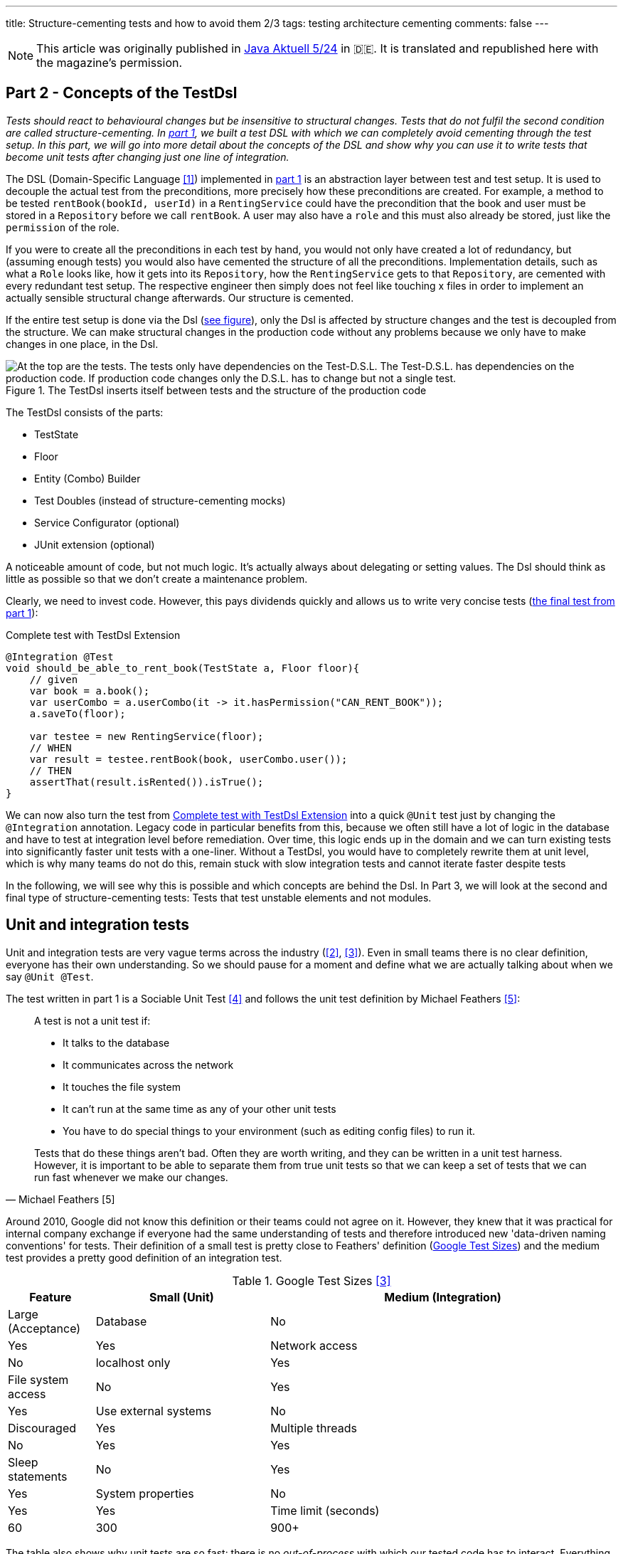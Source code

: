 ---
title: Structure-cementing tests and how to avoid them 2/3
tags: testing architecture cementing
comments: false
---

NOTE: This article was originally published in link:https://www.ijug.eu/de/java-aktuell/zeitschrift/java-aktuell-archiv/detailansicht-java-aktuell/java-aktuell-5-24-cloud/[Java Aktuell 5/24] in 🇩🇪. It is translated and republished here with the magazine's permission.

== Part 2 - Concepts of the TestDsl

_Tests should react to behavioural changes but be insensitive to structural changes. Tests that do not fulfil the second condition are called structure-cementing. In link:Structure-Cementing-Tests-1[part 1], we built a test DSL with which we can completely avoid cementing through the test setup. In this part, we will go into more detail about the concepts of the DSL and show why you can use it to write tests that become unit tests after changing just one line of integration._

The DSL (Domain-Specific Language <<dsl>>) implemented in link:Structure-Cementing-Tests-1[part 1] is an abstraction layer between test and test setup. It is used to decouple the actual test from the preconditions, more precisely how these preconditions are created. For example, a method to be tested `rentBook(bookId, userId)` in a `RentingService` could have the precondition that the book and user must be stored in a `Repository` before we call `rentBook`. A user may also have a `role` and this must also already be stored, just like the `permission` of the role.

If you were to create all the preconditions in each test by hand, you would not only have created a lot of redundancy, but (assuming enough tests) you would also have cemented the structure of all the preconditions. Implementation details, such as what a `Role` looks like, how it gets into its `Repository`, how the `RentingService` gets to that `Repository`, are cemented with every redundant test setup. The respective engineer then simply does not feel like touching x files in order to implement an actually sensible structural change afterwards. Our structure is cemented.

If the entire test setup is done via the Dsl (<<fig:testdsl-structure, see figure>>), only the Dsl is affected by structure changes and the test is decoupled from the structure. We can make structural changes in the production code without any problems because we only have to make changes in one place, in the Dsl.

[[fig:testdsl-structure]]
.The TestDsl inserts itself between tests and the structure of the production code
image::/assets/img/posts/structure-cementing-tests/part2/LL-Test-Dsl-Layer.png[At the top are the tests. The tests only have dependencies on the Test-D.S.L. The Test-D.S.L. has dependencies on the production code. If production code changes only the D.S.L. has to change but not a single test.]

The TestDsl consists of the parts:

* TestState
* Floor
* Entity (Combo) Builder
* Test Doubles (instead of structure-cementing mocks)
* Service Configurator (optional)
* JUnit extension (optional)

A noticeable amount of code, but not much logic. It's actually always about delegating or setting values. The Dsl should think as little as possible so that we don't create a maintenance problem.

Clearly, we need to invest code. However, this pays dividends quickly and allows us to write very concise tests (<<lst:testdsl-complete-test-w-extension, the final test from part 1>>):

[[lst:testdsl-complete-test-w-extension]]
.Complete test with TestDsl Extension
[source,java]
----
@Integration @Test
void should_be_able_to_rent_book(TestState a, Floor floor){
    // given
    var book = a.book();
    var userCombo = a.userCombo(it -> it.hasPermission("CAN_RENT_BOOK"));
    a.saveTo(floor);

    var testee = new RentingService(floor);
    // WHEN
    var result = testee.rentBook(book, userCombo.user());
    // THEN
    assertThat(result.isRented()).isTrue();
}
----

We can now also turn the test from <<lst:testdsl-complete-test-w-extension>> into a quick `@Unit` test just by changing the `@Integration` annotation. Legacy code in particular benefits from this, because we often still have a lot of logic in the database and have to test at integration level before remediation. Over time, this logic ends up in the domain and we can turn existing tests into significantly faster unit tests with a one-liner. Without a TestDsl, you would have to completely rewrite them at unit level, which is why many teams do not do this, remain stuck with slow integration tests and cannot iterate faster despite tests

In the following, we will see why this is possible and which concepts are behind the Dsl. In Part 3, we will look at the second and final type of structure-cementing tests: Tests that test unstable elements and not modules.

== Unit and integration tests

Unit and integration tests are very vague terms across the industry (<<test-shapes>>, <<google-test-sizes>>). Even in small teams there is no clear definition, everyone has their own understanding. So we should pause for a moment and define what we are actually talking about when we say `@Unit @Test`.

The test written in part 1 is a Sociable Unit Test <<fowler-unit-test>> and follows the unit test definition by Michael Feathers <<feathers-unit-test>>:

[quote, Michael Feathers [5]]
____
A test is not a unit test if:

- It talks to the database
- It communicates across the network
- It touches the file system
- It can't run at the same time as any of your other unit tests
- You have to do special things to your environment (such as editing config files) to run it.

Tests that do these things aren't bad. Often they are worth writing, and they can be written in a unit test harness. However, it is important to be able to separate them from true unit tests so that we can keep a set of tests that we can run fast whenever we make our changes.
____

Around 2010, Google did not know this definition or their teams could not agree on it.
However, they knew that it was practical for internal company exchange if everyone had the same understanding of tests and therefore introduced new 'data-driven naming conventions' for tests.
Their definition of a small test is pretty close to Feathers' definition (<<tbl:google-test-sizes, Google Test Sizes>>) and the medium test provides a pretty good definition of an integration test.

[[tbl:google-test-sizes]]
.Google Test Sizes <<google-test-sizes>>
[cols="1,2,4" options="header,footer"]
|===
| Feature
| Small (Unit)
| Medium (Integration)
| Large (Acceptance)

| Database
| No
| Yes
| Yes

| Network access
| No
| localhost only
| Yes

| File system access
| No
| Yes
| Yes

| Use external systems
| No
| Discouraged
| Yes

| Multiple threads
| No
| Yes
| Yes

| Sleep statements
| No
| Yes
| Yes

| System properties
| No
| Yes
| Yes

| Time limit (seconds)
| 60
| 300
| 900+
|===

The table also shows why unit tests are so fast: there is no _out-of-process_ with which our tested code has to interact.
Everything runs _in-process_ and _in-memory_ and without _network_.
The perfect basis for the majority of our tests, because the next level of integration or medium can already be significantly slower.
Depending on the test runner and infrastructure, unit tests in customer projects are between 4 and 10 times faster than integration tests.
We were only able to achieve a factor of 4 with our integration tests by parallelising them with a little trickfootnote:[If each test is given its own namespace in the database (in MongoDb this would be a schema), then each integration test can only see its own data and can only modify its own data. Test isolation is thus restored.].

== From integration to unit test

We can convert our test (<<lst:testdsl-complete-test-w-extension>>) from `@Integration` to `@Unit` with a one-liner. The JUnit extension now exchanges all repositories in the background. Thus, `InMemoryBooksDouble` becomes the production repository `JpaBooks`. The api of the TestDsl remains the same, which is why we no longer need to make any changes to the test. We don't have to change anything in the tested code either, because it only contains the `interface Books { add(Book book); /* ... */ }` and not which implementation is behind it.

For this change to work so smoothly, however, the _InMemory_ and _Jpa_ repositories must also behave in the same way. In the following chapter, we will see how we can continuously ensure this with the so-called port contract tests.

However, it does not always make sense to implement all methods of `Books` in `InMemoryBooksDouble` and to keep them synchronised with port contract tests. Sometimes we need the powerful query functionalities of databases not for business logic, but for search functions in the UI. On the one hand, it would be a huge overhead to rebuild these in-memory for a few `@Unit` tests. On the other hand, these tests would then really only test our InMemory repository implementation. In such cases, we prefer to throw a `NotImplementedException` in the InMemory double and stick with `@Integration` tests (for now). We can always change our mind if business logic actually requires the query method.

== Keeping doubles synchronised to production code with port contract tests

So far we have assumed that a _Jpa_- can always be replaced by an _InMemory_ repository. This is possible because we combine the _Ports & Adapters Architecture_ <<ports-and-adapters>> with so-called port contract tests <<richargh-contract-tests>>.

_JpaBooks_ implements the interface _Books_. The interface is a so-called **port**. All classes that implement the interface are **adapters** of it. However, the domain logic only knows the ports and not which implementation is behind them. This means that we have decoupled the domain logic from what the code that communicates with the outside world actually looks like. Theoretically, an implementation of the port does not even have to exist when writing the domain logic.

The _Ports & Adapters Architecture_ <<ports-and-adapters>> helps us to model better. We can model the domain logic first before we have to turn to implementation details. On the other hand, the architecture also offers us the option of replacing real adapters with test doubles <<xunit-test-double>> for tests. In our unit tests, we therefore use an _InMemoryBooksDouble_ instead of a slower and more expensive _JpaBooks_ repository.

_InMemoryBooksDouble_ is a specific type of double, a so-called _fake_ <<xunit-fake>>. In contrast to the other double types (dummies, stubs, spies and mocks <<mocks-arent-stubs>>), fakes are working implementations of ports that take shortcuts that the production code cannot take, in this case the InMemory solution.

In contrast to other doubles, however, the fake must fulfil the expectations that the domain code has of the port. With repositories, for example, the domain code expects that an entity that was added with `add()` can then also be found again with a `find()`. The expectations that the domain has of the port are called *contract* and we can check them with a *port contract test* (<<lst:port-contract-test>>).

[[lst:port-contract-test]]
.Port Contract Test of our Port
[source,java]
----
public abstract class BooksContract { // <1>
    abstract Books testee(); // <2>

    @Test
    void should_remember_book(TestState a){ // <3>
        // given
        var book = a.book();
        var testee = testee();
        // when
        testee.add(book);
        // then
        assertThat(testee.findById(book.id())).isEqualTo(book);
    }
}
----
<1> The contract is abstract. It only becomes an executable test when it is implemented.
<2> We only know the port in the test, not the implementation.
<3> Each test describes behaviour that we expect from the port.

The implementation test is very short for both the fake (<<lst:port-adapter-test>>) and the production adapter.

[[lst:port-adapter-test]]
.Test of the Port Adapter
[source,java]
----
@Unit
public class InMemoryBooksTest extends BooksContract {

    @Override
    Books testee() { // <1>
        return new InMemoryBooks();
    }
}
----
<1> Adapter tests usually only implement the method that creates the `testee`.

And the fake is also very easy to write (<<lst:inmemory-books-fake>>) thanks to a reusable base (<<lst:base-inmemory-fake>>).

[[lst:inmemory-books-fake]]
.An InMemory fake is quick to write thanks to the base class
[source,java]
----
public class InMemoryBooksDouble
            extends BaseInMemoryDouble<BookId, Book>
            implements Books { // <1> <2>
}
----
<1> In most repositories, we do not need to implement any special methods here and only use what the base also has.
<2> Special methods are usually only created by queries. We can solve simple queries with the `filter(predicate)` method from the base class (<<lst:base-inmemory-fake>>). For more complex filter methods, however, we can always say that we do not implement them and prefer to use a slower _Integration Test_.

[[lst:base-inmemory-fake]]
.The base class has little logic and always delegates to the JDK map
[source,java]
----
public abstract class BaseInMemoryDouble<TId, TEntity extends Entity<TId>> {
    private Map<TId, TEntity> entities = new HashMap<>(); // <1>

    public List<TEntity> filter(Predicate<TEntity> predicate){
        return this.entities.values().stream()
                    .filter(predicate)
                    .toList(); // <2>
    }

    // <3>
}
----
<1> For tests, we only need one HashMap here. However, if we also intend to test parallel code, we should use a ConcurrentHashMap straight away.
<2> Simple queries can be solved using predicate. For our unit tests, we don't need anything complicated with indices because our HashMap only contains a few entities.
<3> Other methods such as `findById()`, `add()`, `remove()`, `removeIf()` and `count()` only pass through to the (concurrent) HashMap. We do not implement anything special here, but use what the JDK gives us.

With these tests, we can now guarantee that all adapters of the port behave in the same way. They will always be synchronised with what we define as an expectation (aka contract) in the tests.

Contract tests are an idea from J. B. Rainsberger <<contract-tests>>. We only call them **port** contract tests here to make it more explicit which contract you want to test. This also distinguishes them from the **integration** contract tests <<integration-contract-tests>> and the consumer-driven contracts <<consumer-driven-contracts>> approach. An alternative name for the port contract tests is role tests <<role-tests>>.

== Structure-cementing mocks and flexible doubles

In our test, we have so far only used one form of _Test Doubles_ <<xunit-test-double>>, the InMemory _Fakes_ <<xunit-fake>>. In addition to the fakes, there are also _stubs_, _spies_ and _mocks_. They are defined as follows:

Fakes <<xunit-fake>>::
are working implementations that can take shortcuts that the production code cannot take. We keep them synchronised with port contract tests. Fakes can be recognised by the fact that their implementation does roughly the same as the production implementation.
Stubs <<xunit-stub>>::
allow us to put **indirect inputs** into our test. Indirectly, because these inputs are not passed as parameters to the testee, but the testee pulls the inputs itself. Stubs can be recognised by the fact that we pass them test data, which they return as bluntly as possible when requested by the testee. There is no great logic here.
Mocks <<xunit-mock>>::
allow us to check **indirect outputs** from our testee. Indirectly, because you don't get these outputs as a return value from the testee, but have to retrieve and verify them via detours. This is also known as behaviour verification. Mocks can be recognised by the fact that you ask the mock directly to verify whether it has been called (with certain parameters). The test calls a framework method (`verify(mock).sth(param)`) or a self-written method (`mock.verifyAddWasCalled()`).

All three _Test Doubles_ can be implemented with a mocking framework, but a mocking framework only makes sense for the mocks. Since you only need mocks very rarely, you only need a mocking framework very rarely. This is good because the excessive use of the framework also leads to structure cementation (<<fig:structure-cement-mock>>).

[[fig:structure-cement-mock]]
.Reimplementation of the same method in n tests leads to structure cementation
image::/assets/img/posts/structure-cementing-tests/part2/Cement-structure-via-mock.png[Visualizes that reimplementing the behavior of classes via mocks cements the structure of the production code.]

If we reimplement the same methods again and again in _n_ tests, then:

1. we cement the design at the type level.
2. our reimplementation may deviate from the real code. The deviation can even be so strong that we break the encapsulation of the port <<stubs-and-mocks-break-encapsulation>>.

The former deprives us of the possibility to change our structure. But the latter is perhaps even worse, because our test can be green with the mock, although it would be red with the production code. As a result, we no longer trust our tests.

In ‘The Art of Unit Testing’ <<art-of-unit-testing>>, the recommendation is to only use mocks if we want to test the interaction with an external service. Then you only need mocks in 2% to 5% of unit tests.

For the vast majority of tests, we therefore use either no double at all (method that only calculates and we can assert on the return value), an (in-memory) fake or a stub and we then write these quickly by hand (fake -> <<lst:base-inmemory-fake>>) or stub -> (<<lst:remote-service-stub>>).

[[lst:remote-service-stub]]
.A simple stub
[source,java]
----
public class IsbnApiEchoDouble { // <1>

    private final String bookTitleEcho;

    public SomeRemoteApiEchoDouble(String bookTitleEcho){
	    this.bookTitleEcho = bookTitleEcho != null
                                            ? bookTitleEcho
                                            : "Refactoring";
    }

    public String findTitle(Isbn isbn) {
        return this.bookTitleEcho; // <2>
    }
}
----
<1> There are different types of stubs. This one always returns an echo of the values it received in the constructor.
<2> No special logic here. Just return what you got in the constructor.

Writing it yourself also gives us a single place where we can maintain structural changes to the real port without affecting the test.

== Builder Design

The generic `with()` method accelerates the writing of the initial builder (<<lst:builder-design>>) but requires _public_ fields.

[[lst:builder-design]]
.Entity-TestBuilder
[source,java]
----
public class BookBuilder extends TestBuilder<Book> {

    public BookId id = ids.next(BookId.class);
    public String title = "Refactoring";
    public String author = "Martin Fowler";
    public Instant createdOn = clock.now();

    public BookBuilder(Clock clock, Ids ids){
        super(clock, ids);
    }

    public Book build(){
        return new Book(id, title);
    }

    public BookBuilder with(Consumer<? super BookBuilder> action) {
        action.accept(this);
        return this;
    }

}
----

So far we have taken the trade-off. But there are situations where you can switch and more specific `withX()` or `isX()` become useful:

1. the new methods make testing more convenient.
2. if two or more fields can only be changed together.

The first happens if we decide, for example, to type the author name not with _stringly_ but **strongly** <<stringly-typed>> as `AuthorName` in order to have more _Compile-Time Safety_ similar to the Ids. Then the generic `with()` method is no longer as convenient to use, because we always have to write `with(it -> { author = new AuthorName(‘Alistair’); })`. We can then introduce a `withAuthor(String name)` and a `withAuthor(AuthorName name)` overload to make tests more flexible and readable.

The fact that two or more fields depend on each other happens, for example, when a `Book` gets a field `rentedOn`. `rentedOn` must always be after `createdOn`. With our generic `with()`, however, we can create an object that is invalid because we have only set `rentedOn`. This is not a big problem if we always validate in the constructor of a class or record whether the fields (aka the state) are correct. However, `BookBuilder` would then allow something, which `Book` then acknowledges in runtime with an `IllegalArgumentException`.

In order to have more compile-time safety again, we can make `rentedOn` private again in the builder and introduce `isRentedOn(Duration rentedAfterCreate)` together with the overload `isRentedOn(Instant createdOn, Duration rentedAfterCreate)`. The new prefix, `is`, shows us that the method conceptually does something different than a `with`. `is` declares that the method sets several interdependent values. The overload shows us which value the parameter `rentedAfterCreate` is dependent on.

The new prefix is also there so that we can recognise whether our builder is starting to become too complex. If the number of `is` methods exceeds the `with`, then our builder is in dangerous waters.

== TestDsl in combination with Spring

The JUnit extension written in part 1 can also be made compatible with `@SpringBootTest`. The extension only has to check whether an ApplicationContext exists. If so, it pulls the floor from the Spring _DI-Container_ instead of from the JUnit Store. (<<lst:testdsl-extension-w-spring>>).

[[lst:testdsl-extension-w-spring]]
.TestDsl with Floor supplied by Spring
[source,java]
----
@Override
public Object resolveParameter(
        ParameterContext parameterContext,
        ExtensionContext extensionContext
    ) throws ParameterResolutionException {
        // ...
        var springFloor = SpringExtension
            .getApplicationContext(extensionContext)
            .getBeanProvider(Floor::class.java)
            .ifAvailable;
        // ...
}
----

Using the annotation, we can now write the test from <<lst:spring-boot-controller-test>>.

[[lst:spring-boot-controller-test]]
.SpringBoot Controller Test with TestDsl
[source,java]
----
@Integration @SpringBootTest @Test // <1>
void should_be_able_to_rent_book_via_api(
        TestState a,
        Floor floor,
        @Autowired BookController testee){ // <2>
    // rest of test
    // <3>
}
----
<1> We combine the SpringBootTest annotation with the TestDsl annotation.
<2> We ask Spring to inject the `testee`.
<3> We can use the TestDsl here as in any other test. The repositories that Spring recognises and those of the TestDsl are the same.

If you use `@SpringBootTest` you have to be careful how you write your tests and how extensive they are. The Spring Application Context is cached for tests and then overrides the test isolation. Modifications that a test makes can cause a test that runs later to fail. This means that tests can no longer be parallelised.

Unit tests should therefore test (functional domains) logic without Spring. This also corresponds to the recommendation that the Spring Framework has made since version 2 <<spring-2-unit-tests>> and has maintained up to the current version 6 <<spring-6-unit-tests>>. An `@Integration @SpringBootTest` is added sporadically for important test paths through the application.

== Low and High Level Test DSLs

The TestDsl for `@Unit` and `@Integration` shown so far is a **Low-Level** TestDsl. It counteracts structure cementation and makes tests ‘under the bonnet’ easier to write. Thanks to direct access to domain objects, we are very flexible as to which test states we can create. We can use it to check the happy path, the sad paths and also many strange paths, i.e. paths that should never actually occur.

However, it is not written from the user's perspective and cannot be used to verify that the system is behaving correctly from the user's perspective. For such tests, we need a running system that we can access from outside via a browser, HttpApi or similar. Google would call these tests ‘Large’ <<google-test-sizes>> (<<tbl:google-test-sizes>>). Other common names are system tests or user acceptance tests.

For these tests, we need a new Dsl with a different structure but a very similar concept behind it. However, this **high-level** `@Acceptance` Dsl no longer has anything to do with structure cementation, but with Ui or Api cementation. The more tests we have that require a certain button or a certain widget, the more this UI component is cemented. In the case of a public api, this cementing is perhaps intentional, as you want to offer others a stable api. But even then, a Dsl is recommended because it makes the tests much more readable and maintainable.

The High-Level TestDsl briefly outlined below is the implementation of the 4 Layer Acceptance Test Structure by Dave Farley <<acceptance-test-dsl>>. The 4 layers are:

1. top: our test
2. DSL per domain: renting, buying, etc.
3. protocol drivers: UI, API, external system stub
4. the system under test

Our test therefore no longer accesses the api of our system directly. There is no `http.get(‘/api/users’)`. The test also does not click directly in the browser. There is no `page.navigate()` or `page.click()`. The test only recognises the next layer, the Dsl.

The Dsl only offers domain-specific user targets, not how the targets are technically implemented (with the `renting`-Dsl we could implement `.findBook(‘Refactoring’).rent()`, for example). It only recognises the protocol drivers and delegates the implementation to the protocol drivers.

Only the drivers know the system to be tested. The UI driver knows how to implement the targets with Playwright, for example, while the Api Protocol Driver can implement the targets using RestAssured, for example. Which driver is used is controlled by annotation (<<lst:high-level-test-dsl>>).

[[lst:high-level-test-dsl]]
.High-Level TestDsl
[source,java]
----
@Acceptance @UiProtocol @ApiProtocol @Test // <1>
void should_be_able_to_rent_book(InventoryDsl inventory, RentingDsl renting){
    // given
    inventory.addBook("Refactoring"); // <2> <3>
    var book = renting.findBook("Refactoring");
    // when
    book.rent();
    // then
    assertThat(book.isRented()).isTrue();
}
----
<1> We carry out this test via the browser but also via the HttpApi.
<2> As with the low-level Dsl, each test must create its complete state.
<3> Unlike the low-level Dsl, however, this Dsl takes significantly larger steps. Creating a book can consist of many browser actions or api calls. If one of the intermediate steps fails, the Dsl aborts immediately and provides specific feedback as to which of the intermediate steps did not work.

You can also **parallelize** these tests in a similar way as we have done with integration tests: we can either provide a namespace per test directly in our system under test or solve this via our Dsl.

The former is possible if you build multi-client capability into your system right from the start. Each entity then needs a 'client ID' and you have to ensure that everyone can only see the data of their own client. If you now create a new client for each test and the test also creates all preconditions in the form of entities, then the tests are isolated from each other via the client ID and can therefore be parallelized.

If the tenant ID cannot be built directly into the system, the test data aliasing <<acceptance-test-dsl>> mentioned by Dave Farley is used. With this procedure, the TestDsl itself ensures that the test data is unique. It then adds a test-unique key to fields. `addBook(“Refactoring”)` does not create the book “Refactoring”, but the book “Refactoring dbac1q23”. `findBook(“Refactoring”)` does not search for “Refactoring”, but for “Refactoring dbac1q23”. When writing the test, however, you must be careful not to assert the number of books or similar, as this could change continuously due to tests running in parallel.

Overall, the high-level Dsl described here supplements the low-level Dsl with the user view. We write the majority of the tests with the low-level Dsl; we test critical application areas in particular with the high-level Dsl from the user's perspective.

== Outlook

The TestDsl combines existing concepts such as builders, ports <<ports-and-adapters>>, port contract tests <<port-contract-test>>, stubs <<mocks-arent-stubs>> and fakes <<xunit-fake>> and provides a standardized api for all our unit and integration tests. With the TestDsl, we were able to solve structure cementation through redundant test setup. We will show how we use the TestDsl to prevent structure cementing through tests at the wrong level in Part 3.

If you are more interested in the topic, you can view TestDsl sample code online <<test-dsl>> or watch the presentation on “Beehive Architecture” <<beehive-architecture>>, which also revolves around the TestDsl.

[bibliography]
== References

* [[[dsl, 1]]] M. Fowler, „Domain Specific Language“. 2008. Available here: link:https://martinfowler.com/bliki/DomainSpecificLanguage.html[]
* [[[test-shapes, 2]]] M. Fowler, „On the Diverse And Fantastical Shapes of Testing“. 2021. Available here: link:https://martinfowler.com/articles/2021-test-shapes.html[]
* [[[google-test-sizes, 3]]] S. Stewart, „Test Sizes“. 2010. Available here: link:https://testing.googleblog.com/2010/12/test-sizes.html[]
* [[[fowler-unit-test, 4]]] M. Fowler, „Unit Test“. 2014. Available here: link:https://martinfowler.com/bliki/UnitTest.html#SolitaryOrSociable[]
* [[[feathers-unit-test, 5]]] M. Feathers, „A Set of Unit Testing Rules“. 2005. Available here: link:https://www.artima.com/weblogs/viewpost.jsp?thread=126923[]
* [[[ports-and-adapters, 6]]] A. Cockburn, „Hexagonal architecture“. 2005. Available here: link:https://alistair.cockburn.us/hexagonal-architecture/[]
* [[[port-contract-test, 7]]] R. Gross, „Contract Tests in Kotlin“. 2020. Available here: link:http://richargh.de/posts/Contract-Tests-in-Kotlin[]
* [[[xunit-test-double, 8]]] G. Meszaros, „Test Double“. 2011. Available here: link:http://xunitpatterns.com/Test%20Double.html[]
* [[[xunit-fake, 9]]] G. Meszaros, „Fake Object“. 2011. Available here: link:http://xunitpatterns.com/Fake%20Object.html[]
* [[[mocks-arent-stubs, 10]]] M. Fowler, „Mocks Aren’t Stubs“. 2007. Available here: link:https://martinfowler.com/articles/mocksArentStubs.html[]
* [[[contract-tests, 11]]] J. B. Rainsberger, „Getting Started with Contract Tests“. 2017. Available here: link:https://blog.thecodewhisperer.com/permalink/getting-started-with-contract-tests[]
* [[[integration-contract-tests, 12]]] M. Fowler, „Integration Contract Test“. 2011. Available here: link:https://martinfowler.com/bliki/ContractTest.html[]
* [[[consumer-driven-contracts, 13]]] I. Robinson, „Consumer-Driven Contracts: A Service Evolution Pattern“. 2006. Available here: link:https://martinfowler.com/articles/consumerDrivenContracts.html[]
* [[[role-tests, 14]]] M. Rivero, „Role tests for implementation of interfaces discovered through TDD“. 2022. Available here: link:https://codesai.com/posts/2022/04/role-tests[]
* [[[xunit-stub, 15]]] G. Meszaros, „Test Stub“. 2011. Available here: link:http://xunitpatterns.com/Test%20Stub.html[]
* [[[xunit-mock, 16]]] G. Meszaros, „Mock Object“. 2011. Available here: link:http://xunitpatterns.com/Mock%20Object.html[]
* [[[stubs-and-mocks-break-encapsulation, 17]]] M. Seemann, „Stubs and mocks break encapsulation“. 2022. Available here: link:https://blog.ploeh.dk/2022/10/17/stubs-and-mocks-break-encapsulation/[]
* [[[art-of-unit-testing, 18]]] R. Osherove, „Art of Unit Testing (3. Edition)“. 2024. Available here: link:https://www.artofunittesting.com/[]
* [[[stringly-typed, 19]]] T. Spring, „Stringly Typed vs Strongly Typed“. 2022. Available here: link:https://www.hanselman.com/blog/stringly-typed-vs-strongly-typed[]
* [[[spring-2-unit-tests, 20]]] T. Spring, „Unit Testing“. 2006. Available here: link:https://docs.spring.io/spring-framework/docs/2.0.4/reference/testing.html#unit-testing[]
* [[[spring-6-unit-tests, 21]]] T. Spring, „Unit Testing“. 2022. Available here: link:https://docs.spring.io/spring-framework/docs/6.0.0/reference/html/testing.html#unit-testing[]
* [[[acceptance-test-dsl, 22]]] D. Farley, „Acceptance Testing for Continuous Delivery [#AgileIndia2019]“. 2019. Available here: link:https://www.youtube.com/watch?v=Rmz3xobXyV4[]
* [[[richargh-contract-tests, 23]]] R. Gross, „Contract Tests in Kotlin“. 2020. Available here: link:http://richargh.de/posts/Contract-Tests-in-Kotlin[]
* [[[test-dsl, 24]]] R. Gross, „TestDsl (Avoid structure-cementing Tests)“. 2024. Available here: link:https://github.com/Richargh/testdsl[]
* [[[beehive-architecture, 25]]] R. Gross, „Beehive Architecture“. 2023. Available here: link:http://richargh.de/talks/#beehive-architecture[]

